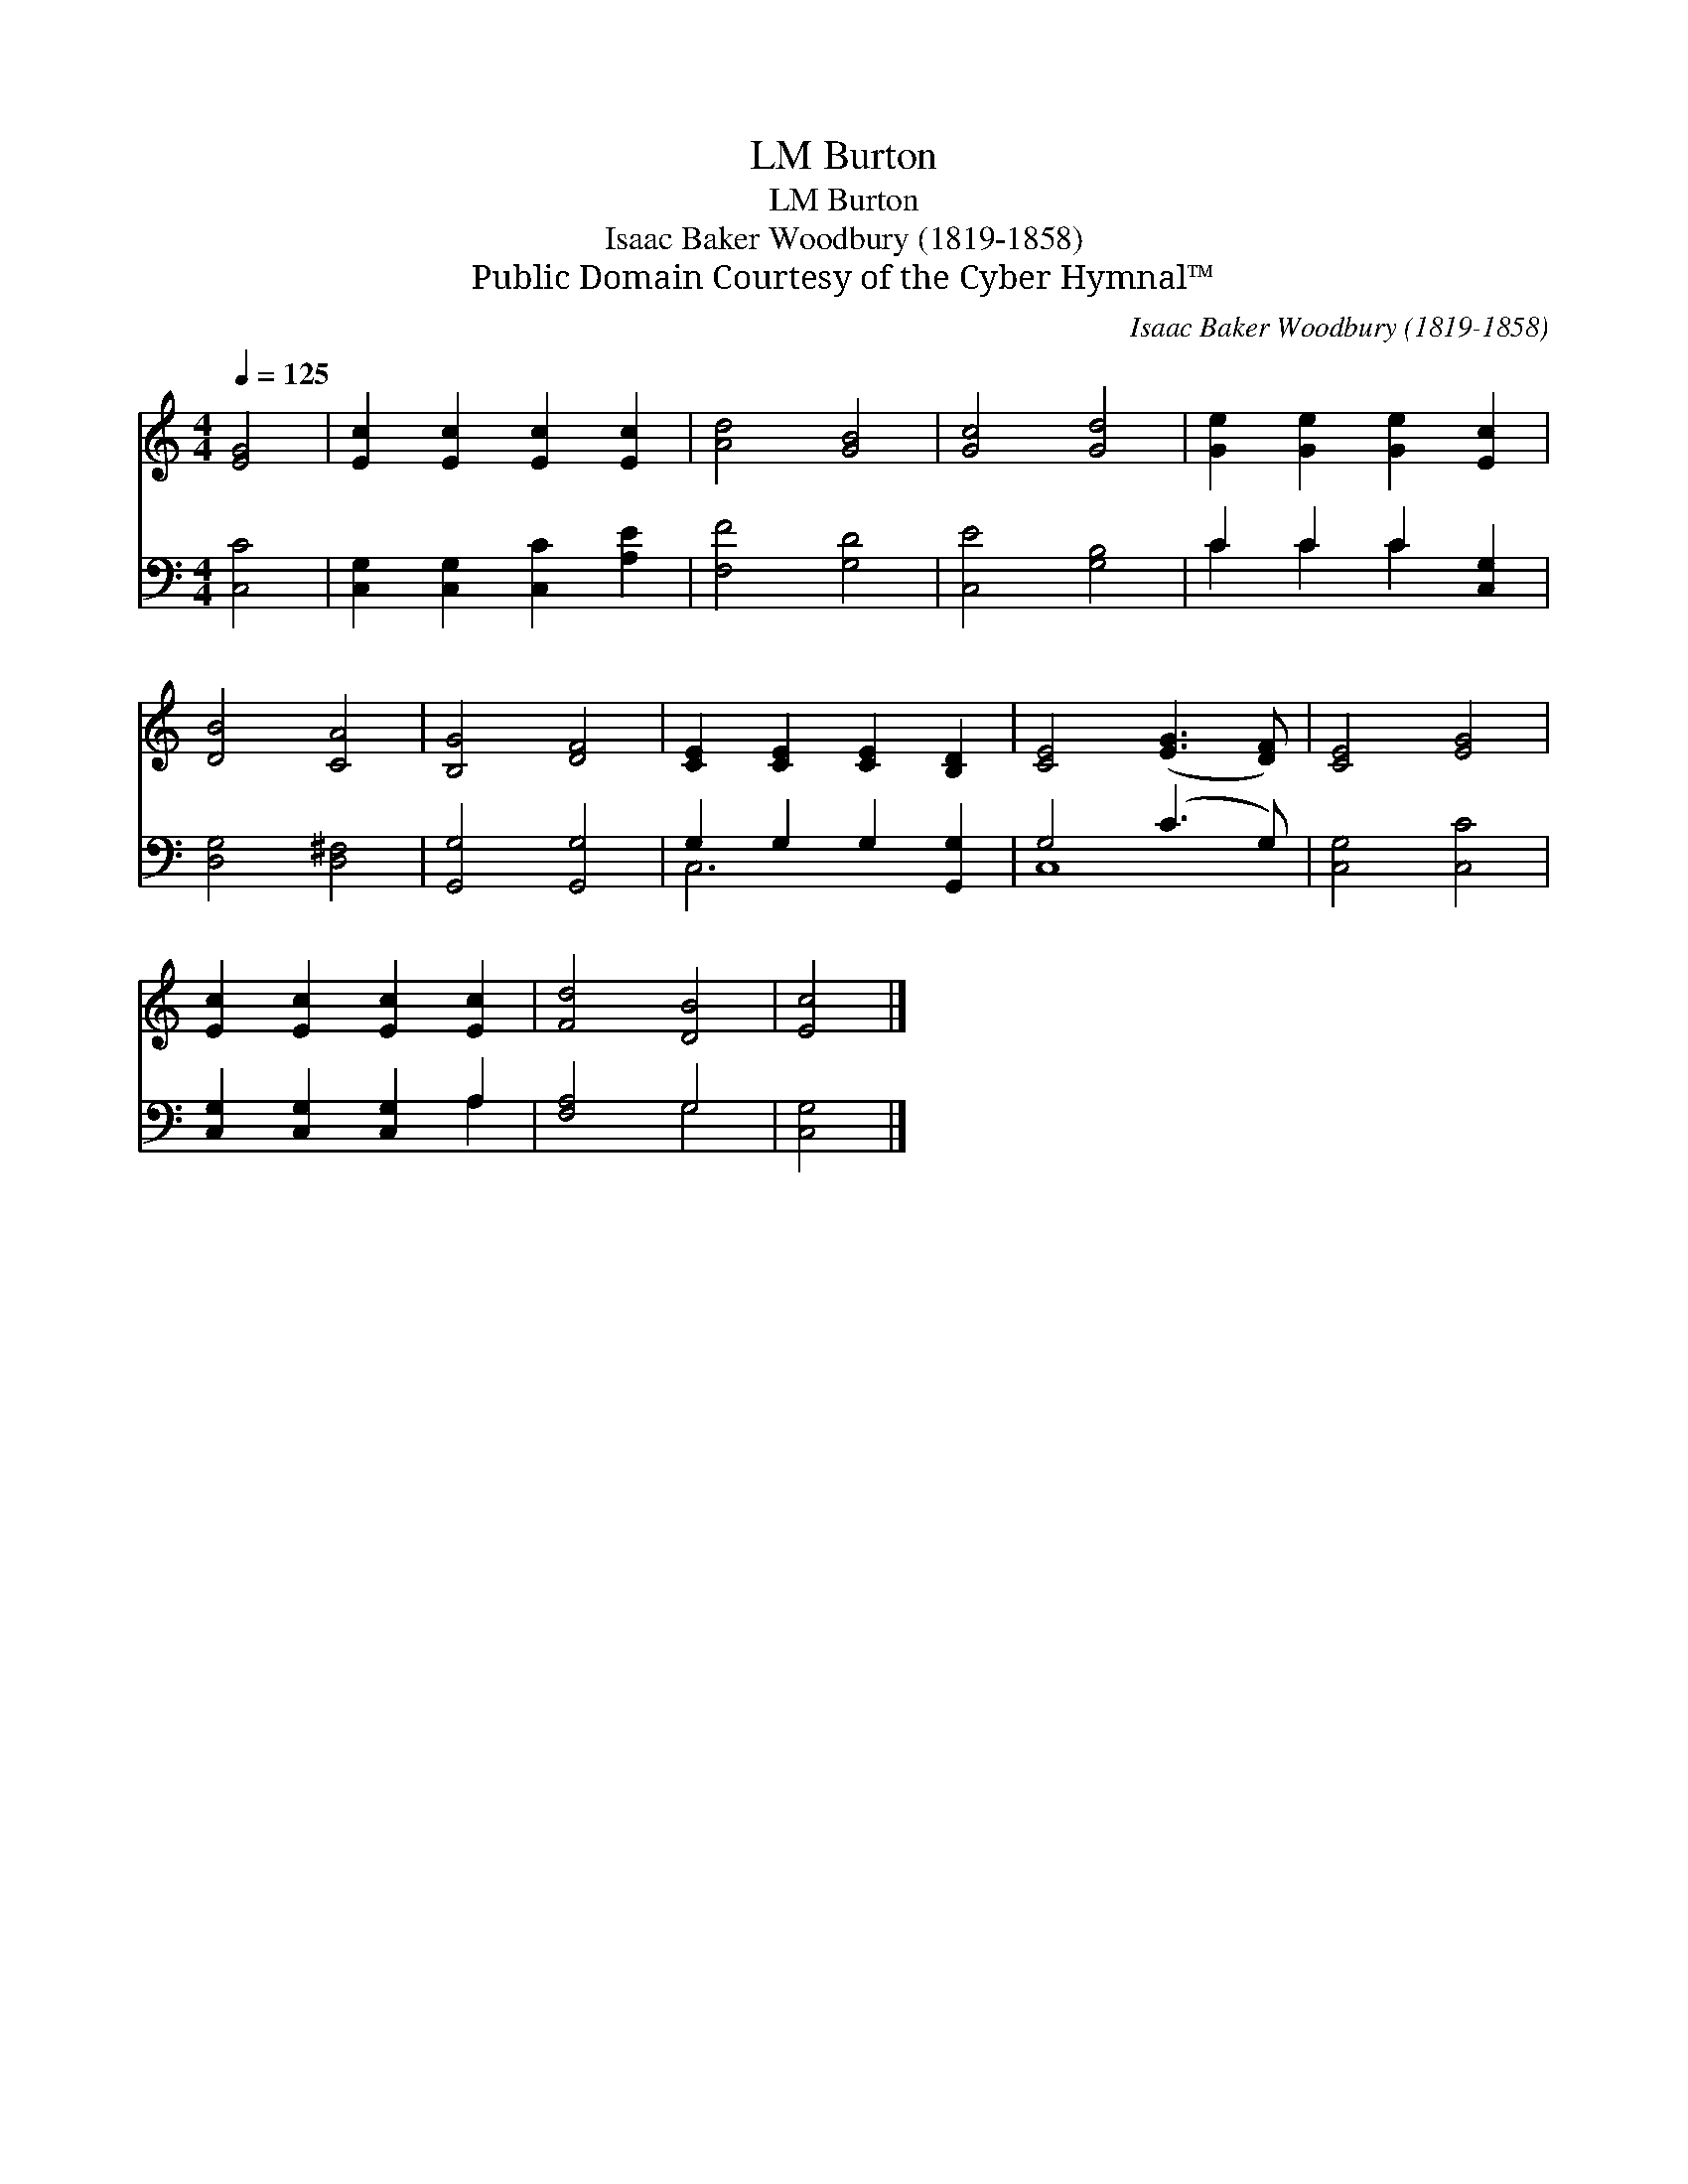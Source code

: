 X:1
T:Burton, LM
T:Burton, LM
T:Isaac Baker Woodbury (1819-1858)
T:Public Domain Courtesy of the Cyber Hymnal™
C:Isaac Baker Woodbury (1819-1858)
Z:Public Domain
Z:Courtesy of the Cyber Hymnal™
%%score 1 ( 2 3 )
L:1/8
Q:1/4=125
M:4/4
K:C
V:1 treble 
V:2 bass 
V:3 bass 
V:1
 [EG]4 | [Ec]2 [Ec]2 [Ec]2 [Ec]2 | [Ad]4 [GB]4 | [Gc]4 [Gd]4 | [Ge]2 [Ge]2 [Ge]2 [Ec]2 | %5
 [DB]4 [CA]4 | [B,G]4 [DF]4 | [CE]2 [CE]2 [CE]2 [B,D]2 | [CE]4 ([EG]3 [DF]) | [CE]4 [EG]4 | %10
 [Ec]2 [Ec]2 [Ec]2 [Ec]2 | [Fd]4 [DB]4 | [Ec]4 |] %13
V:2
 [C,C]4 | [C,G,]2 [C,G,]2 [C,C]2 [A,E]2 | [F,F]4 [G,D]4 | [C,E]4 [G,B,]4 | C2 C2 C2 [C,G,]2 | %5
 [D,G,]4 [D,^F,]4 | [G,,G,]4 [G,,G,]4 | G,2 G,2 G,2 [G,,G,]2 | G,4 (C3 G,) | [C,G,]4 [C,C]4 | %10
 [C,G,]2 [C,G,]2 [C,G,]2 A,2 | [F,A,]4 G,4 | [C,G,]4 |] %13
V:3
 x4 | x8 | x8 | x8 | C2 C2 C2 x2 | x8 | x8 | C,6 x2 | C,8 | x8 | x6 A,2 | x4 G,4 | x4 |] %13

